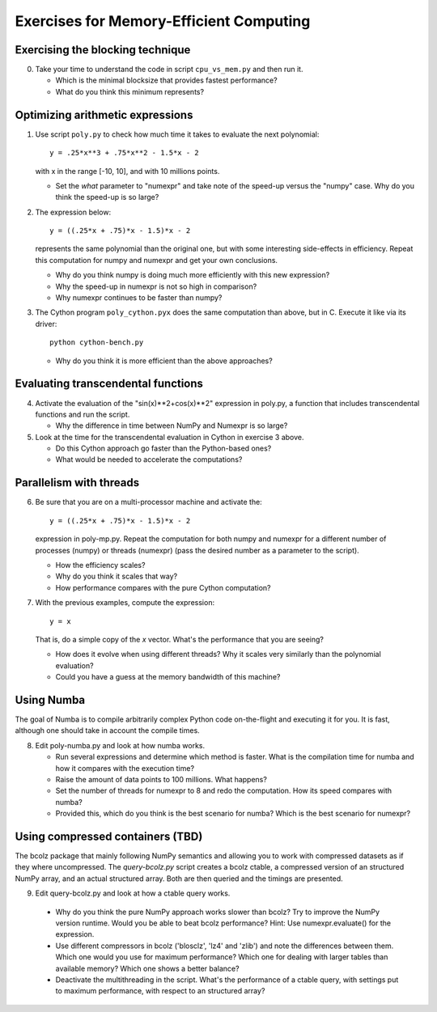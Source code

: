 ========================================
Exercises for Memory-Efficient Computing
========================================

Exercising the blocking technique
=================================

0. Take your time to understand the code in script ``cpu_vs_mem.py``
   and then run it.

   - Which is the minimal blocksize that provides fastest performance?

   - What do you think this minimum represents?


Optimizing arithmetic expressions
=================================

1. Use script ``poly.py`` to check how much time it takes to evaluate
   the next polynomial::

    y = .25*x**3 + .75*x**2 - 1.5*x - 2

   with x in the range [-10, 10], and with 10 millions points.

   - Set the `what` parameter to "numexpr" and take note of the
     speed-up versus the "numpy" case.  Why do you think the speed-up
     is so large?

2. The expression below::

    y = ((.25*x + .75)*x - 1.5)*x - 2

   represents the same polynomial than the original one, but with some
   interesting side-effects in efficiency.  Repeat this computation for
   numpy and numexpr and get your own conclusions.

   - Why do you think numpy is doing much more efficiently with this
     new expression?

   - Why the speed-up in numexpr is not so high in comparison?

   - Why numexpr continues to be faster than numpy?

3. The Cython program ``poly_cython.pyx`` does the same computation than
   above, but in C.  Execute it like via its driver::

    python cython-bench.py

   - Why do you think it is more efficient than the above approaches?

Evaluating transcendental functions
===================================

4. Activate the evaluation of the "sin(x)**2+cos(x)**2" expression in
   poly.py, a function that includes transcendental functions and run
   the script.

   - Why the difference in time between NumPy and Numexpr is so large?

5. Look at the time for the transcendental evaluation in Cython in
   exercise 3 above.

   - Do this Cython approach go faster than the Python-based ones?

   - What would be needed to accelerate the computations? 

Parallelism with threads
========================

6. Be sure that you are on a multi-processor machine and activate the::

    y = ((.25*x + .75)*x - 1.5)*x - 2

   expression in poly-mp.py.  Repeat the computation for both numpy and
   numexpr for a different number of processes (numpy) or threads
   (numexpr) (pass the desired number as a parameter to the script).

   - How the efficiency scales?

   - Why do you think it scales that way?

   - How performance compares with the pure Cython computation?

7. With the previous examples, compute the expression::

    y = x

   That is, do a simple copy of the `x` vector.  What's the
   performance that you are seeing?

   - How does it evolve when using different threads? Why it scales very
     similarly than the polynomial evaluation?

   - Could you have a guess at the memory bandwidth of this machine?


Using Numba
===========

The goal of Numba is to compile arbitrarily complex Python code
on-the-flight and executing it for you.  It is fast, although one should
take in account the compile times.

8. Edit poly-numba.py and look at how numba works.

   - Run several expressions and determine which method is faster.  What
     is the compilation time for numba and how it compares with the
     execution time?

   - Raise the amount of data points to 100 millions.  What happens?

   - Set the number of threads for numexpr to 8 and redo the
     computation.  How its speed compares with numba?

   - Provided this, which do you think is the best scenario for numba?
     Which is the best scenario for numexpr?


Using compressed containers (TBD)
=================================

The bcolz package that mainly following NumPy semantics and allowing you
to work with compressed datasets as if they where uncompressed.  The
`query-bcolz.py` script creates a bcolz ctable, a compressed version of an
structured NumPy array, and an actual structured array.  Both are then
queried and the timings are presented.

9. Edit query-bcolz.py and look at how a ctable query works.

  - Why do you think the pure NumPy approach works slower than bcolz?
    Try to improve the NumPy version runtime.  Would you be able to beat
    bcolz performance?  Hint: Use numexpr.evaluate() for the expression.

  - Use different compressors in bcolz ('blosclz', 'lz4' and 'zlib') and
    note the differences between them.  Which one would you use for maximum
    performance?  Which one for dealing with larger tables than available
    memory?  Which one shows a better balance?

  - Deactivate the multithreading in the script.  What's the performance of
    a ctable query, with settings put to maximum performance, with respect to
    an structured array?

